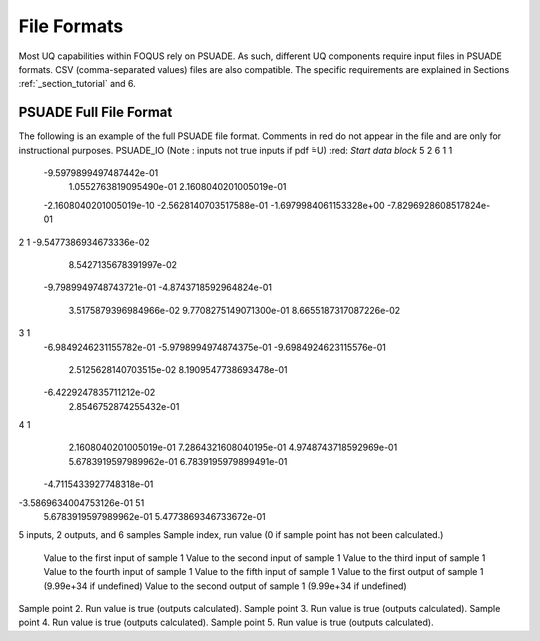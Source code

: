 File Formats
============

Most UQ capabilities within FOQUS rely on PSUADE. As such, different UQ components require input files in PSUADE
formats. CSV (comma-separated values) files are also compatible. The specific requirements are explained in Sections
:ref:`_section_tutorial` and 6.


PSUADE Full File Format
-----------------------

The following is an example of the full PSUADE file format. Comments in red do not appear in the file and are only for
instructional purposes.
PSUADE_IO (Note : inputs not true inputs if pdf  ̃=U) :red: `Start data block`
5 2 6
1 1
 -9.5979899497487442e-01
  1.0552763819095490e-01
  2.1608040201005019e-01
 -2.1608040201005019e-10
 -2.5628140703517588e-01
 -1.6979984061153328e+00
 -7.8296928608517824e-01
2 1
-9.5477386934673336e-02
  8.5427135678391997e-02
 -9.7989949748743721e-01
 -4.8743718592964824e-01
  3.5175879396984966e-02
  9.7708275149071300e-01
  8.6655187317087226e-02
3 1
 -6.9849246231155782e-01
 -5.9798994974874375e-01
 -9.6984924623115576e-01
  2.5125628140703515e-02
  8.1909547738693478e-01
 -6.4229247835711212e-02
  2.8546752874255432e-01
4 1
  2.1608040201005019e-01
  7.2864321608040195e-01
  4.9748743718592969e-01
  5.6783919597989962e-01
  6.7839195979899491e-01
 -4.7115433927748318e-01
-3.5869634004753126e-01 51
  5.6783919597989962e-01
  5.4773869346733672e-01
5 inputs, 2 outputs, and 6 samples
Sample index, run value (0 if sample point has not been calculated.)
 Value to the first input of sample 1
 Value to the second input of sample 1
 Value to the third input of sample 1
 Value to the fourth input of sample 1
 Value to the fifth input of sample 1
 Value to the first output of sample 1 (9.99e+34 if undefined)
 Value to the second output of sample 1 (9.99e+34 if undefined)
Sample point 2. Run value is true (outputs calculated).
Sample point 3. Run value is true (outputs calculated).
Sample point 4. Run value is true (outputs calculated).
Sample point 5. Run value is true (outputs calculated).